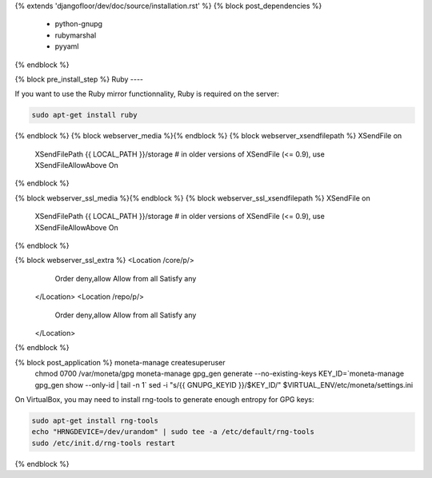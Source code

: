 {% extends 'djangofloor/dev/doc/source/installation.rst' %}
{% block post_dependencies %}
  * python-gnupg
  * rubymarshal
  * pyyaml
{% endblock %}

{% block pre_install_step %}
Ruby
----

If you want to use the Ruby mirror functionnality, Ruby is required on the server:

.. code-block:: bash

   sudo apt-get install ruby
{% endblock %}
{% block webserver_media %}{% endblock %}
{% block webserver_xsendfilepath %}        XSendFile on
        XSendFilePath {{ LOCAL_PATH }}/storage
        # in older versions of XSendFile (<= 0.9), use XSendFileAllowAbove On
{% endblock %}

{% block webserver_ssl_media %}{% endblock %}
{% block webserver_ssl_xsendfilepath %}        XSendFile on
        XSendFilePath {{ LOCAL_PATH }}/storage
        # in older versions of XSendFile (<= 0.9), use XSendFileAllowAbove On
{% endblock %}


{% block webserver_ssl_extra %}        <Location /core/p/>
            Order deny,allow
            Allow from all
            Satisfy any
        </Location>
        <Location /repo/p/>
            Order deny,allow
            Allow from all
            Satisfy any
        </Location>
{% endblock %}

{% block post_application %}    moneta-manage createsuperuser
    chmod 0700 /var/moneta/gpg
    moneta-manage gpg_gen generate --no-existing-keys
    KEY_ID=`moneta-manage gpg_gen show --only-id | tail -n 1`
    sed -i "s/{{ GNUPG_KEYID }}/$KEY_ID/" $VIRTUAL_ENV/etc/moneta/settings.ini

On VirtualBox, you may need to install rng-tools to generate enough entropy for GPG keys:

.. code-block:: bash

    sudo apt-get install rng-tools
    echo "HRNGDEVICE=/dev/urandom" | sudo tee -a /etc/default/rng-tools
    sudo /etc/init.d/rng-tools restart
{% endblock %}
